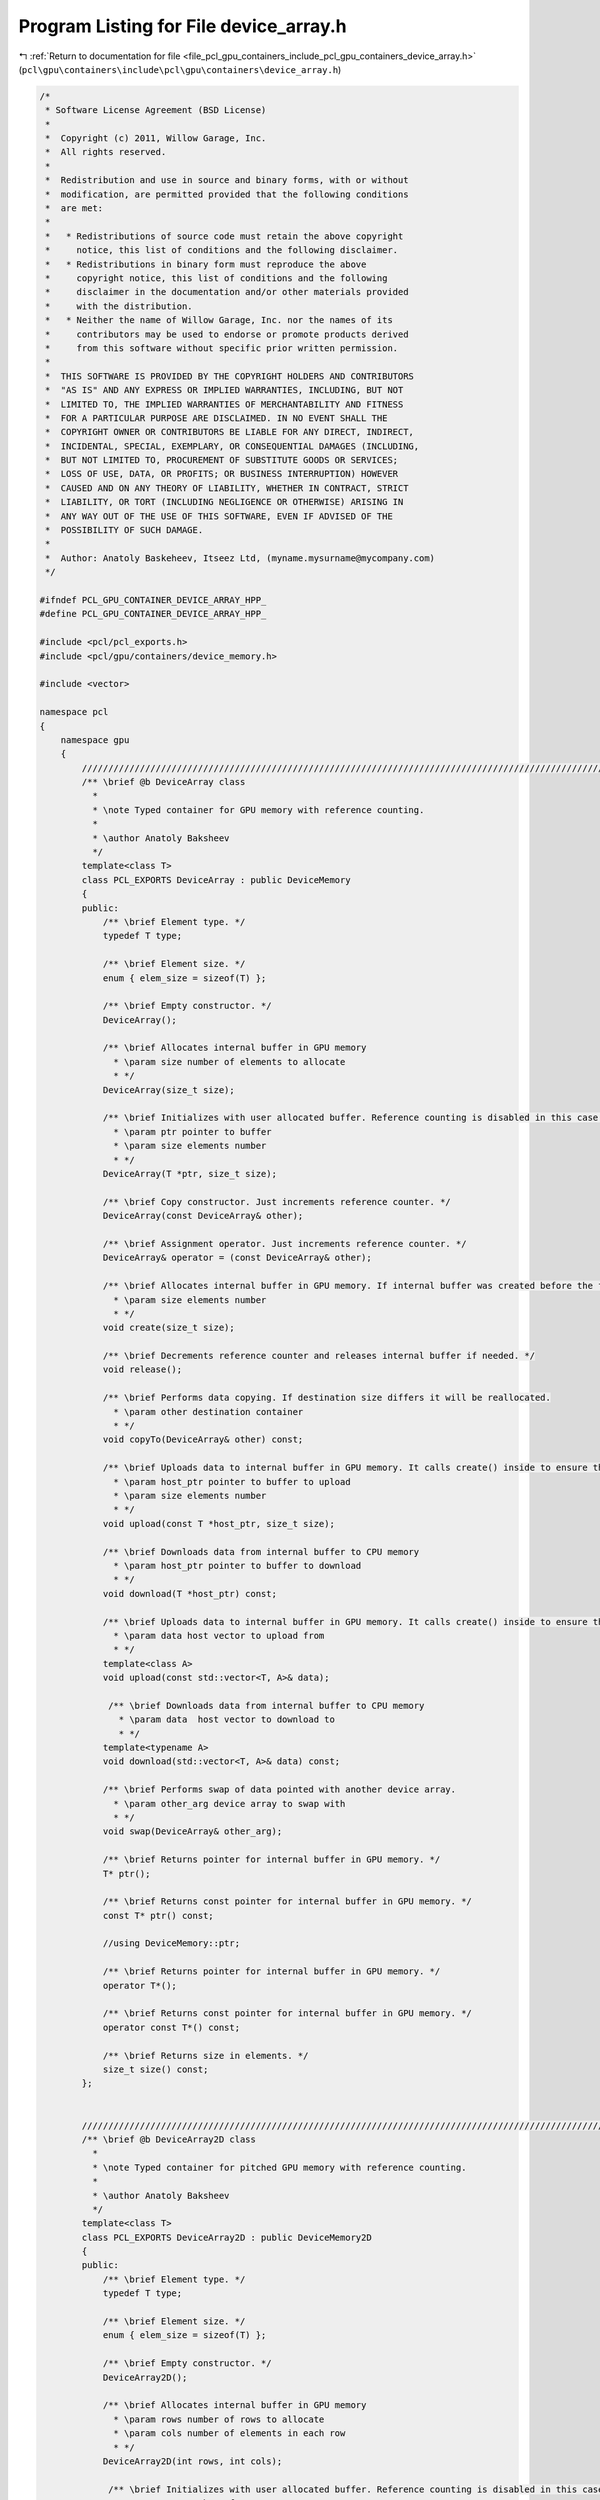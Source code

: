 
.. _program_listing_file_pcl_gpu_containers_include_pcl_gpu_containers_device_array.h:

Program Listing for File device_array.h
=======================================

|exhale_lsh| :ref:`Return to documentation for file <file_pcl_gpu_containers_include_pcl_gpu_containers_device_array.h>` (``pcl\gpu\containers\include\pcl\gpu\containers\device_array.h``)

.. |exhale_lsh| unicode:: U+021B0 .. UPWARDS ARROW WITH TIP LEFTWARDS

.. code-block:: cpp

   /*
    * Software License Agreement (BSD License)
    *
    *  Copyright (c) 2011, Willow Garage, Inc.
    *  All rights reserved.
    *
    *  Redistribution and use in source and binary forms, with or without
    *  modification, are permitted provided that the following conditions
    *  are met:
    *
    *   * Redistributions of source code must retain the above copyright
    *     notice, this list of conditions and the following disclaimer.
    *   * Redistributions in binary form must reproduce the above
    *     copyright notice, this list of conditions and the following
    *     disclaimer in the documentation and/or other materials provided
    *     with the distribution.
    *   * Neither the name of Willow Garage, Inc. nor the names of its
    *     contributors may be used to endorse or promote products derived
    *     from this software without specific prior written permission.
    *
    *  THIS SOFTWARE IS PROVIDED BY THE COPYRIGHT HOLDERS AND CONTRIBUTORS
    *  "AS IS" AND ANY EXPRESS OR IMPLIED WARRANTIES, INCLUDING, BUT NOT
    *  LIMITED TO, THE IMPLIED WARRANTIES OF MERCHANTABILITY AND FITNESS
    *  FOR A PARTICULAR PURPOSE ARE DISCLAIMED. IN NO EVENT SHALL THE
    *  COPYRIGHT OWNER OR CONTRIBUTORS BE LIABLE FOR ANY DIRECT, INDIRECT,
    *  INCIDENTAL, SPECIAL, EXEMPLARY, OR CONSEQUENTIAL DAMAGES (INCLUDING,
    *  BUT NOT LIMITED TO, PROCUREMENT OF SUBSTITUTE GOODS OR SERVICES;
    *  LOSS OF USE, DATA, OR PROFITS; OR BUSINESS INTERRUPTION) HOWEVER
    *  CAUSED AND ON ANY THEORY OF LIABILITY, WHETHER IN CONTRACT, STRICT
    *  LIABILITY, OR TORT (INCLUDING NEGLIGENCE OR OTHERWISE) ARISING IN
    *  ANY WAY OUT OF THE USE OF THIS SOFTWARE, EVEN IF ADVISED OF THE
    *  POSSIBILITY OF SUCH DAMAGE.
    *
    *  Author: Anatoly Baskeheev, Itseez Ltd, (myname.mysurname@mycompany.com)
    */
   
   #ifndef PCL_GPU_CONTAINER_DEVICE_ARRAY_HPP_
   #define PCL_GPU_CONTAINER_DEVICE_ARRAY_HPP_
   
   #include <pcl/pcl_exports.h>
   #include <pcl/gpu/containers/device_memory.h>
   
   #include <vector>
   
   namespace pcl
   {
       namespace gpu
       {                   
           //////////////////////////////////////////////////////////////////////////////////////////////////////////////////////
           /** \brief @b DeviceArray class
             * 
             * \note Typed container for GPU memory with reference counting.          
             *          
             * \author Anatoly Baksheev
             */
           template<class T> 
           class PCL_EXPORTS DeviceArray : public DeviceMemory
           {
           public:
               /** \brief Element type. */
               typedef T type;
   
               /** \brief Element size. */
               enum { elem_size = sizeof(T) };
   
               /** \brief Empty constructor. */
               DeviceArray();
   
               /** \brief Allocates internal buffer in GPU memory
                 * \param size number of elements to allocate
                 * */
               DeviceArray(size_t size);
               
               /** \brief Initializes with user allocated buffer. Reference counting is disabled in this case.
                 * \param ptr pointer to buffer
                 * \param size elements number
                 * */
               DeviceArray(T *ptr, size_t size);
   
               /** \brief Copy constructor. Just increments reference counter. */
               DeviceArray(const DeviceArray& other);
   
               /** \brief Assignment operator. Just increments reference counter. */
               DeviceArray& operator = (const DeviceArray& other);
   
               /** \brief Allocates internal buffer in GPU memory. If internal buffer was created before the function recreates it with new size. If new and old sizes are equal it does nothing.               
                 * \param size elements number
                 * */
               void create(size_t size);
   
               /** \brief Decrements reference counter and releases internal buffer if needed. */
               void release();  
   
               /** \brief Performs data copying. If destination size differs it will be reallocated.
                 * \param other destination container
                 * */
               void copyTo(DeviceArray& other) const;
   
               /** \brief Uploads data to internal buffer in GPU memory. It calls create() inside to ensure that intenal buffer size is enough.
                 * \param host_ptr pointer to buffer to upload               
                 * \param size elements number
                 * */
               void upload(const T *host_ptr, size_t size);
   
               /** \brief Downloads data from internal buffer to CPU memory
                 * \param host_ptr pointer to buffer to download               
                 * */
               void download(T *host_ptr) const;
               
               /** \brief Uploads data to internal buffer in GPU memory. It calls create() inside to ensure that intenal buffer size is enough.
                 * \param data host vector to upload from              
                 * */
               template<class A>
               void upload(const std::vector<T, A>& data);
   
                /** \brief Downloads data from internal buffer to CPU memory
                  * \param data  host vector to download to                 
                  * */
               template<typename A>
               void download(std::vector<T, A>& data) const;
   
               /** \brief Performs swap of data pointed with another device array. 
                 * \param other_arg device array to swap with   
                 * */
               void swap(DeviceArray& other_arg);
   
               /** \brief Returns pointer for internal buffer in GPU memory. */
               T* ptr(); 
   
               /** \brief Returns const pointer for internal buffer in GPU memory. */
               const T* ptr() const;
   
               //using DeviceMemory::ptr;
               
               /** \brief Returns pointer for internal buffer in GPU memory. */
               operator T*();
   
               /** \brief Returns const pointer for internal buffer in GPU memory. */
               operator const T*() const;
   
               /** \brief Returns size in elements. */
               size_t size() const;            
           };
           
           
           //////////////////////////////////////////////////////////////////////////////////////////////////////////////////////
           /** \brief @b DeviceArray2D class
             * 
             * \note Typed container for pitched GPU memory with reference counting.          
             *          
             * \author Anatoly Baksheev
             */
           template<class T> 
           class PCL_EXPORTS DeviceArray2D : public DeviceMemory2D
           {
           public:
               /** \brief Element type. */
               typedef T type;
   
               /** \brief Element size. */
               enum { elem_size = sizeof(T) };
   
               /** \brief Empty constructor. */
               DeviceArray2D();
               
               /** \brief Allocates internal buffer in GPU memory
                 * \param rows number of rows to allocate
                 * \param cols number of elements in each row
                 * */
               DeviceArray2D(int rows, int cols);
   
                /** \brief Initializes with user allocated buffer. Reference counting is disabled in this case.
                 * \param rows number of rows
                 * \param cols number of elements in each row
                 * \param data pointer to buffer
                 * \param stepBytes stride between two consecutive rows in bytes
                 * */
               DeviceArray2D(int rows, int cols, void *data, size_t stepBytes);
   
               /** \brief Copy constructor. Just increments reference counter. */
               DeviceArray2D(const DeviceArray2D& other);
   
               /** \brief Assignment operator. Just increments reference counter. */
               DeviceArray2D& operator = (const DeviceArray2D& other);
   
               /** \brief Allocates internal buffer in GPU memory. If internal buffer was created before the function recreates it with new size. If new and old sizes are equal it does nothing.
                  * \param rows number of rows to allocate
                  * \param cols number of elements in each row
                  * */
               void create(int rows, int cols);
   
               /** \brief Decrements reference counter and releases internal buffer if needed. */
               void release();
               
               /** \brief Performs data copying. If destination size differs it will be reallocated.
                 * \param other destination container
                 * */
               void copyTo(DeviceArray2D& other) const;
   
               /** \brief Uploads data to internal buffer in GPU memory. It calls create() inside to ensure that intenal buffer size is enough.
                 * \param host_ptr pointer to host buffer to upload               
                 * \param host_step stride between two consecutive rows in bytes for host buffer
                 * \param rows number of rows to upload
                 * \param cols number of elements in each row
                 * */
               void upload(const void *host_ptr, size_t host_step, int rows, int cols);
   
               /** \brief Downloads data from internal buffer to CPU memory. User is responsible for correct host buffer size.
                 * \param host_ptr pointer to host buffer to download               
                 * \param host_step stride between two consecutive rows in bytes for host buffer             
                 * */
               void download(void *host_ptr, size_t host_step) const;
   
               /** \brief Performs swap of data pointed with another device array. 
                 * \param other_arg device array to swap with   
                 * */
               void swap(DeviceArray2D& other_arg);
   
               /** \brief Uploads data to internal buffer in GPU memory. It calls create() inside to ensure that intenal buffer size is enough.
                 * \param data host vector to upload from              
                 * \param cols stride in elements between two consecutive rows for host buffer
                 * */
               template<class A>
               void upload(const std::vector<T, A>& data, int cols);
   
               /** \brief Downloads data from internal buffer to CPU memory
                  * \param data host vector to download to                 
                  * \param cols Output stride in elements between two consecutive rows for host vector.
                  * */
               template<class A>
               void download(std::vector<T, A>& data, int& cols) const;
                                         
               /** \brief Returns pointer to given row in internal buffer. 
                 * \param y row index   
                 * */
               T* ptr(int y = 0);             
   
               /** \brief Returns const pointer to given row in internal buffer. 
                 * \param y row index   
                 * */
               const T* ptr(int y = 0) const;            
               
               //using DeviceMemory2D::ptr;            
   
               /** \brief Returns pointer for internal buffer in GPU memory. */
               operator T*();
   
               /** \brief Returns const pointer for internal buffer in GPU memory. */
               operator const T*() const;                        
               
               /** \brief Returns number of elements in each row. */
               int cols() const;
   
               /** \brief Returns number of rows. */
               int rows() const;
   
               /** \brief Returns step in elements. */
               size_t elem_step() const;
           };        
       }
   
       namespace device
       {
           using pcl::gpu::DeviceArray;
           using pcl::gpu::DeviceArray2D;
       }
   }
   
   #include <pcl/gpu/containers/impl/device_array.hpp>
   
   #endif /* PCL_GPU_CONTAINER_DEVICE_ARRAY_HPP_ */

